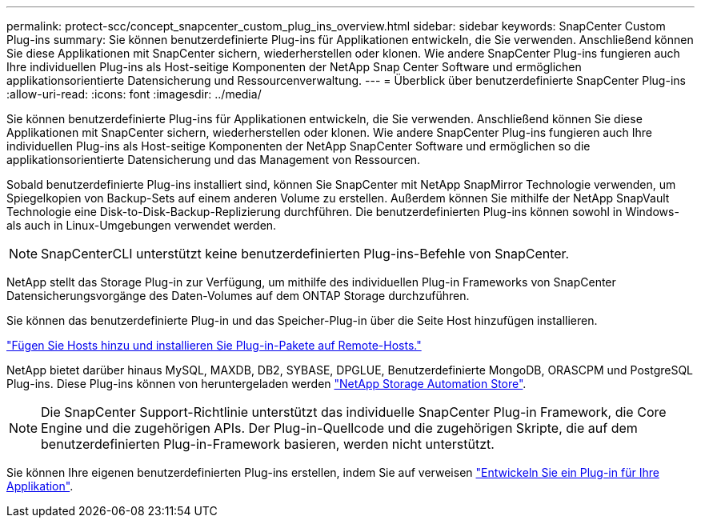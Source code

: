 ---
permalink: protect-scc/concept_snapcenter_custom_plug_ins_overview.html 
sidebar: sidebar 
keywords: SnapCenter Custom Plug-ins 
summary: Sie können benutzerdefinierte Plug-ins für Applikationen entwickeln, die Sie verwenden. Anschließend können Sie diese Applikationen mit SnapCenter sichern, wiederherstellen oder klonen. Wie andere SnapCenter Plug-ins fungieren auch Ihre individuellen Plug-ins als Host-seitige Komponenten der NetApp Snap Center Software und ermöglichen applikationsorientierte Datensicherung und Ressourcenverwaltung. 
---
= Überblick über benutzerdefinierte SnapCenter Plug-ins
:allow-uri-read: 
:icons: font
:imagesdir: ../media/


[role="lead"]
Sie können benutzerdefinierte Plug-ins für Applikationen entwickeln, die Sie verwenden. Anschließend können Sie diese Applikationen mit SnapCenter sichern, wiederherstellen oder klonen. Wie andere SnapCenter Plug-ins fungieren auch Ihre individuellen Plug-ins als Host-seitige Komponenten der NetApp SnapCenter Software und ermöglichen so die applikationsorientierte Datensicherung und das Management von Ressourcen.

Sobald benutzerdefinierte Plug-ins installiert sind, können Sie SnapCenter mit NetApp SnapMirror Technologie verwenden, um Spiegelkopien von Backup-Sets auf einem anderen Volume zu erstellen. Außerdem können Sie mithilfe der NetApp SnapVault Technologie eine Disk-to-Disk-Backup-Replizierung durchführen. Die benutzerdefinierten Plug-ins können sowohl in Windows- als auch in Linux-Umgebungen verwendet werden.


NOTE: SnapCenterCLI unterstützt keine benutzerdefinierten Plug-ins-Befehle von SnapCenter.

NetApp stellt das Storage Plug-in zur Verfügung, um mithilfe des individuellen Plug-in Frameworks von SnapCenter Datensicherungsvorgänge des Daten-Volumes auf dem ONTAP Storage durchzuführen.

Sie können das benutzerdefinierte Plug-in und das Speicher-Plug-in über die Seite Host hinzufügen installieren.

link:task_add_hosts_and_install_plug_in_packages_on_remote_hosts_scc.html["Fügen Sie Hosts hinzu und installieren Sie Plug-in-Pakete auf Remote-Hosts."^]

NetApp bietet darüber hinaus MySQL, MAXDB, DB2, SYBASE, DPGLUE, Benutzerdefinierte MongoDB, ORASCPM und PostgreSQL Plug-ins. Diese Plug-ins können von heruntergeladen werden https://automationstore.netapp.com/home.shtml["NetApp Storage Automation Store"^].


NOTE: Die SnapCenter Support-Richtlinie unterstützt das individuelle SnapCenter Plug-in Framework, die Core Engine und die zugehörigen APIs. Der Plug-in-Quellcode und die zugehörigen Skripte, die auf dem benutzerdefinierten Plug-in-Framework basieren, werden nicht unterstützt.

Sie können Ihre eigenen benutzerdefinierten Plug-ins erstellen, indem Sie auf verweisen link:concept_develop_a_plug_in_for_your_application.html["Entwickeln Sie ein Plug-in für Ihre Applikation"^].
